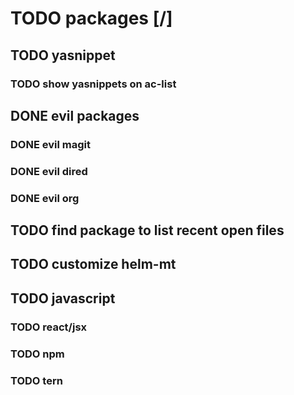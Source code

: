 * TODO packages [/]
** TODO yasnippet
*** TODO show yasnippets on ac-list
** DONE evil packages
*** DONE evil magit
*** DONE evil dired
*** DONE evil org
** TODO find package to list recent open files
** TODO customize helm-mt
** TODO javascript
*** TODO react/jsx
*** TODO npm
*** TODO tern
